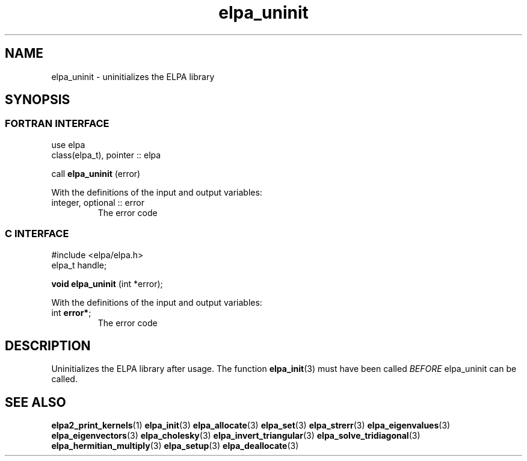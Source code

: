 .TH "elpa_uninit" 3 "Wed Aug 9 2023" "ELPA" \" -*- nroff -*-
.ad l
.nh
.SH NAME
elpa_uninit \- uninitializes the ELPA library
.br

.SH SYNOPSIS
.br
.SS FORTRAN INTERFACE
use elpa
.br
class(elpa_t), pointer :: elpa
.br

call\fB elpa_uninit\fP (error)
.sp
With the definitions of the input and output variables:
.TP
integer, optional :: error 
The error code
.br

.br
.SS C INTERFACE
#include <elpa/elpa.h>
.br
elpa_t handle;

.br
\fBvoid elpa_uninit\fP (int *error);
.sp
With the definitions of the input and output variables:
.TP
int \fB error*\fP;
The error code
.br

.SH DESCRIPTION
Uninitializes the ELPA library after usage. The function\fB elpa_init\fP(3) must have been called\fI BEFORE\fP elpa_uninit can be called.

.SH SEE ALSO
\fBelpa2_print_kernels\fP(1)\fB elpa_init\fP(3)\fB elpa_allocate\fP(3)\fB elpa_set\fP(3)\fB elpa_strerr\fP(3)\fB elpa_eigenvalues\fP(3)\fB elpa_eigenvectors\fP(3)\fB elpa_cholesky\fP(3)\fB elpa_invert_triangular\fP(3)\fB elpa_solve_tridiagonal\fP(3)\fB elpa_hermitian_multiply\fP(3)\fB elpa_setup\fP(3)\fB elpa_deallocate\fP(3)
